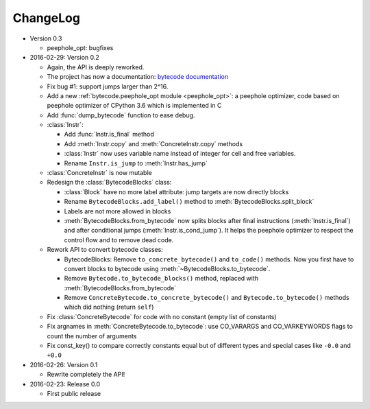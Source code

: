 ChangeLog
=========

* Version 0.3

  - peephole_opt: bugfixes

* 2016-02-29: Version 0.2

  - Again, the API is deeply reworked.
  - The project has now a documentation:
    `bytecode documentation <https://bytecode.readthedocs.org/>`_
  - Fix bug #1: support jumps larger than 2^16.
  - Add a new :ref:`bytecode.peephole_opt module <peephole_opt>`: a peephole
    optimizer, code based on peephole optimizer of CPython 3.6 which is
    implemented in C
  - Add :func:`dump_bytecode` function to ease debug.
  - :class:`Instr`:

    * Add :func:`Instr.is_final` method
    * Add :meth:`Instr.copy` and :meth:`ConcreteInstr.copy` methods
    * :class:`Instr` now uses variable name instead of integer for cell and
      free variables.
    * Rename ``Instr.is_jump`` to :meth:`Instr.has_jump`


  - :class:`ConcreteInstr` is now mutable
  - Redesign the :class:`BytecodeBlocks` class:

    - :class:`Block` have no more label attribute: jump targets are now
      directly blocks
    - Rename ``BytecodeBlocks.add_label()`` method to
      :meth:`BytecodeBlocks.split_block`
    - Labels are not more allowed in blocks
    - :meth:`BytecodeBlocks.from_bytecode` now splits blocks after final
      instructions (:meth:`Instr.is_final`) and after conditional jumps
      (:meth:`Instr.is_cond_jump`). It helps the peephole optimizer to
      respect the control flow and to remove dead code.

  - Rework API to convert bytecode classes:

    - BytecodeBlocks: Remove ``to_concrete_bytecode()`` and ``to_code()``
      methods. Now you first have to convert blocks to bytecode using
      :meth:`~BytecodeBlocks.to_bytecode`.
    - Remove ``Bytecode.to_bytecode_blocks()`` method, replaced with
      :meth:`BytecodeBlocks.from_bytecode`
    - Remove ``ConcreteBytecode.to_concrete_bytecode()`` and
      ``Bytecode.to_bytecode()`` methods which did nothing (return ``self``)

  - Fix :class:`ConcreteBytecode` for code with no constant (empty list of
    constants)
  - Fix argnames in :meth:`ConcreteBytecode.to_bytecode`: use CO_VARARGS and
    CO_VARKEYWORDS flags to count the number of arguments
  - Fix const_key() to compare correctly constants equal but of different types
    and special cases like ``-0.0`` and ``+0.0``

* 2016-02-26: Version 0.1

  - Rewrite completely the API!

* 2016-02-23: Release 0.0

  - First public release
